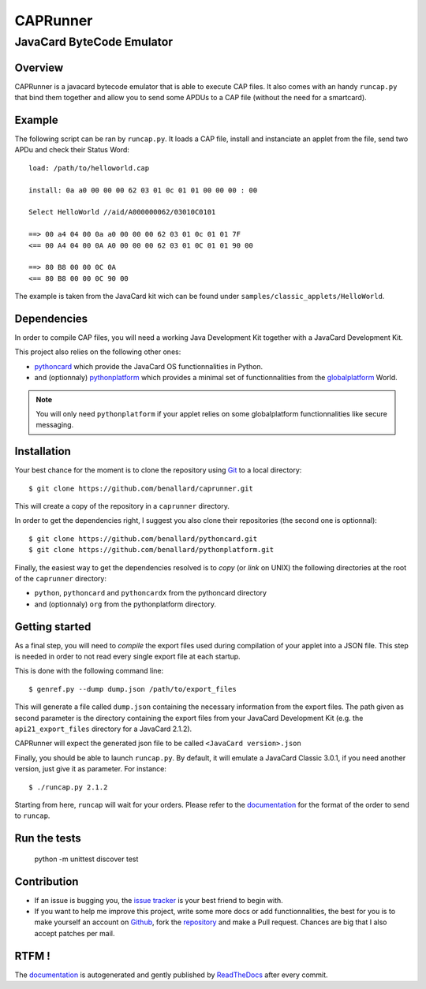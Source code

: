 #########
CAPRunner
#########

%%%%%%%%%%%%%%%%%%%%%%%%%%
JavaCard ByteCode Emulator
%%%%%%%%%%%%%%%%%%%%%%%%%%

Overview
========

CAPRunner is a javacard bytecode emulator that is able to execute CAP
files. It also comes with an handy ``runcap.py`` that bind them
together and allow you to send some APDUs to a CAP file (without the
need for a smartcard).

Example
=======

The following script can be ran by ``runcap.py``. It loads a CAP file,
install and instanciate an applet from the file, send two APDu and
check their Status Word::

  load: /path/to/helloworld.cap

  install: 0a a0 00 00 00 62 03 01 0c 01 01 00 00 00 : 00

  Select HelloWorld //aid/A000000062/03010C0101

  ==> 00 a4 04 00 0a a0 00 00 00 62 03 01 0c 01 01 7F
  <== 00 A4 04 00 0A A0 00 00 00 62 03 01 0C 01 01 90 00

  ==> 80 B8 00 00 0C 0A
  <== 80 B8 00 00 0C 90 00

The example is taken from the JavaCard kit wich can be found under ``samples/classic_applets/HelloWorld``.

Dependencies
============

In order to compile CAP files, you will need a working Java
Development Kit together with a JavaCard Development Kit.

This project also relies on the following other ones:

* pythoncard_ which provide the JavaCard OS functionnalities in
  Python.
* and (optionnaly) pythonplatform_ which provides a minimal set of
  functionnalities from the `globalplatform`_ World.

.. note:: You will only need ``pythonplatform`` if your applet relies
	  on some globalplatform functionnalities like secure messaging.

Installation
============

Your best chance for the moment is to clone the repository using
`Git`_ to a local directory::

    $ git clone https://github.com/benallard/caprunner.git

This will create a copy of the repository in a ``caprunner``
directory.

In order to get the dependencies right, I suggest you also clone their
repositories (the second one is optionnal)::

    $ git clone https://github.com/benallard/pythoncard.git
    $ git clone https://github.com/benallard/pythonplatform.git

Finally, the easiest way to get the dependencies resolved is to *copy*
(or *link* on UNIX) the following directories at the root of the
``caprunner`` directory:

* ``python``, ``pythoncard`` and ``pythoncardx`` from the pythoncard
  directory
* and (optionnaly) ``org`` from the pythonplatform directory.

Getting started
===============

As a final step, you will need to *compile* the export files used
during compilation of your applet into a JSON file. This step is
needed in order to not read every single export file at each startup.

This is done with the following command line::

    $ genref.py --dump dump.json /path/to/export_files

This will generate a file called ``dump.json`` containing the
necessary information from the export files. The path given as second
parameter is the directory containing the export files from your
JavaCard Development Kit (e.g. the ``api21_export_files`` directory
for a JavaCard 2.1.2).

CAPRunner will expect the generated json file to be called 
``<JavaCard version>.json``

Finally, you should be able to launch ``runcap.py``. By default, it
will emulate a JavaCard Classic 3.0.1, if you need another version,
just give it as parameter. For instance::

    $ ./runcap.py 2.1.2

Starting from here, ``runcap`` will wait for your orders. Please refer
to the `documentation`_ for the format of the order to send to
``runcap``.

Run the tests
=============

    python -m unittest discover test

Contribution
============

* If an issue is bugging you, the `issue tracker`_ is your best friend
  to begin with.
* If you want to help me improve this project, write some more docs or
  add functionnalities, the best for you is to make yourself an
  account on `Github`_, fork the `repository`_ and make a Pull
  request. Chances are big that I also accept patches per mail.

RTFM !
======

The `documentation`_ is autogenerated and gently published by
`ReadTheDocs`_ after every commit.

.. _`documentation`: http://caprunner.readthedocs.org
.. _`ReadTheDocs`: http://readthedocs.org/
.. _pythoncard: https://github.com/benallard/pythoncard
.. _pythonplatform: https://github.com/benallard/pythonplatform
.. _`Git`: https://git-scm.com/
.. _`globalplatform`: http://www.globalplatform.org/
.. _`issue tracker`: https://github.com/benallard/caprunner/issues
.. _Github: https://github.com
.. _`repository`: https://github.com/benallard/caprunner